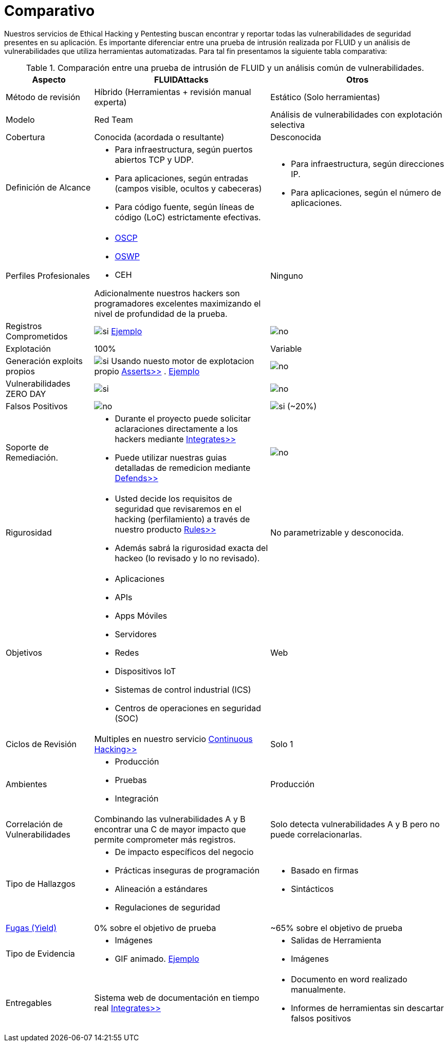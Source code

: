 :slug: servicios/comparativo/
:category: servicios
:description: Nuestros servicios de Ethical Hacking y Pentesting buscan encontrar y reportar todas las vulnerabilidades de seguridad presentes en su aplicación. Es importante diferenciar entre una prueba de intrusión realizada por FLUID y un análisis de vulnerabilidades que utiliza herramientas automatizadas.
:keywords: FLUID, Ethical Hacking, Pentesting, Análisis, Vulnerabilidades, Comparación.
:translate: services/comparative/
:si: image:yes.png[si]
:no: image:no.png[no]

= Comparativo

{description} Para tal fin presentamos la siguiente tabla comparativa:

.Comparación entre una prueba de intrusión de FLUID y un análisis común de vulnerabilidades.
[role="tb-fluid tb-row"]
[cols="1,2,2", options="header"]
|====
| Aspecto
| FLUIDAttacks
| Otros

| Método de revisión
| Híbrido (Herramientas + revisión manual experta)
| Estático (Solo herramientas)

| Modelo 
| +Red Team+ 
| Análisis de vulnerabilidades con explotación selectiva

| Cobertura 
| Conocida (acordada o resultante)
| Desconocida

| Definición de Alcance 
a|* Para infraestructura, según puertos abiertos +TCP+ y +UDP+.
* Para aplicaciones, según entradas (campos visible, ocultos y cabeceras)
* Para código fuente, según líneas de código (+LoC+) estrictamente efectivas. 
a|* Para infraestructura, según direcciones +IP+.
* Para aplicaciones, según el número de aplicaciones.

| Perfiles Profesionales 
a|* link:../../blog/una-dosis-de-offsec-oscp/[+OSCP+]
* link:../../blog/el-retorno-al-camino-oswp/[+OSWP+]
* +CEH+ 

Adicionalmente nuestros hackers son programadores excelentes 
maximizando el nivel de profundidad de la prueba.
| Ninguno


| Registros Comprometidos
| {si} link:../../productos/integrates/#registros-comprometidos[Ejemplo]
| {no}

| Explotación 
| 100% 
| Variable

| Generación +exploits+ propios 
| {si} Usando nuesto motor de explotacion propio 
[button]#link:../../productos/asserts/[Asserts>>]# .
link:../../productos/integrates/#exploit-de-la-vulnerabilidad[Ejemplo]
| {no}

| Vulnerabilidades +ZERO DAY+ 
| {si} 
| {no}

| Falsos Positivos 
| {no} 
| {si} (~20%)

| Soporte de Remediación.
a|* Durante el proyecto puede solicitar aclaraciones 
directamente a los hackers mediante 
[button]#link:../../productos/integrates/[Integrates>>]# 
* Puede utilizar nuestras guias detalladas de remedicion 
mediante [button]#link:../../productos/defends/[Defends>>]# 
| {no}

| Rigurosidad
a|* Usted decide los requisitos de seguridad 
que revisaremos en el hacking (perfilamiento) 
a través de nuestro producto [button]#link:../../productos/rules/[Rules>>]# 
* Además sabrá la rigurosidad exacta del hackeo 
(lo revisado y lo no revisado).
| No parametrizable y desconocida.

| Objetivos
a|* Aplicaciones
* +APIs+
* Apps Móviles
* Servidores
* Redes
* Dispositivos +IoT+
* Sistemas de control industrial (+ICS+)
* Centros de operaciones en seguridad (+SOC+)
a|Web

| Ciclos de Revisión
| Multiples en nuestro servicio 
[button]#link:../../servicios/hacking-continuo/[Continuous Hacking>>]#
| Solo 1

| Ambientes
a|* Producción
* Pruebas
* Integración
| Producción

| Correlación de Vulnerabilidades
| Combinando las vulnerabilidades +A+ y +B+ encontrar una +C+ 
de mayor impacto que permite comprometer más registros.
| Solo detecta vulnerabilidades +A+ y +B+ pero no puede correlacionarlas.

| Tipo de Hallazgos 
a|* De impacto específicos del negocio 
* Prácticas inseguras de programación 
* Alineación a estándares
* Regulaciones de seguridad 
a|* Basado en firmas 
* Sintácticos

| link:../../blog/desplazados-maquinas/[Fugas (+Yield+)] 
| 0% sobre el objetivo de prueba 
| ~65% sobre el objetivo de prueba

| Tipo de Evidencia 
a|* Imágenes 
* +GIF+ animado. 
link:../../productos/integrates/#evidencias-de-la-vulnerabilidad[Ejemplo]
a|* Salidas de Herramienta
* Imágenes

| Entregables 
| Sistema web de documentación en tiempo real 
[button]#link:../../productos/integrates/[Integrates>>]#
a|* Documento en word realizado manualmente.
* Informes de herramientas sin descartar falsos positivos
|====
